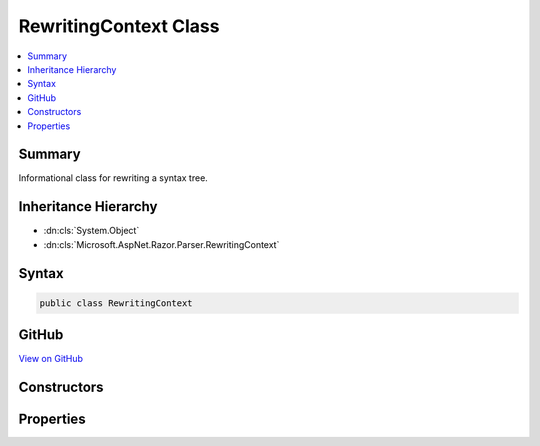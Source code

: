 

RewritingContext Class
======================



.. contents:: 
   :local:



Summary
-------

Informational class for rewriting a syntax tree.





Inheritance Hierarchy
---------------------


* :dn:cls:`System.Object`
* :dn:cls:`Microsoft.AspNet.Razor.Parser.RewritingContext`








Syntax
------

.. code-block:: csharp

   public class RewritingContext





GitHub
------

`View on GitHub <https://github.com/aspnet/apidocs/blob/master/aspnet/razor/src/Microsoft.AspNet.Razor/Parser/RewritingContext.cs>`_





.. dn:class:: Microsoft.AspNet.Razor.Parser.RewritingContext

Constructors
------------

.. dn:class:: Microsoft.AspNet.Razor.Parser.RewritingContext
    :noindex:
    :hidden:

    
    .. dn:constructor:: Microsoft.AspNet.Razor.Parser.RewritingContext.RewritingContext(Microsoft.AspNet.Razor.Parser.SyntaxTree.Block, Microsoft.AspNet.Razor.ErrorSink)
    
        
    
        Instantiates a new :any:`Microsoft.AspNet.Razor.Parser.RewritingContext`\.
    
        
        
        
        :type syntaxTree: Microsoft.AspNet.Razor.Parser.SyntaxTree.Block
        
        
        :type errorSink: Microsoft.AspNet.Razor.ErrorSink
    
        
        .. code-block:: csharp
    
           public RewritingContext(Block syntaxTree, ErrorSink errorSink)
    

Properties
----------

.. dn:class:: Microsoft.AspNet.Razor.Parser.RewritingContext
    :noindex:
    :hidden:

    
    .. dn:property:: Microsoft.AspNet.Razor.Parser.RewritingContext.ErrorSink
    
        
        :rtype: Microsoft.AspNet.Razor.ErrorSink
    
        
        .. code-block:: csharp
    
           public ErrorSink ErrorSink { get; }
    
    .. dn:property:: Microsoft.AspNet.Razor.Parser.RewritingContext.SyntaxTree
    
        
    
        The documents syntax tree.
    
        
        :rtype: Microsoft.AspNet.Razor.Parser.SyntaxTree.Block
    
        
        .. code-block:: csharp
    
           public Block SyntaxTree { get; set; }
    

